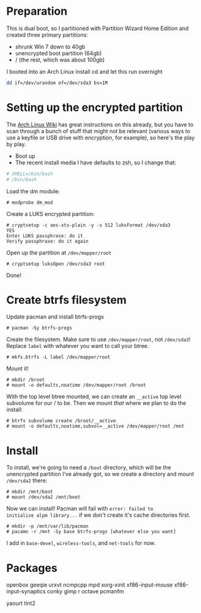 * Preparation
This is dual boot, so I partitioned with Partition Wizard Home
Edition and created three primary partitions:
- shrunk Win 7 down to 40gb
- unencrypted boot partition (64gb)
- / (the rest, which was about 100gb)

I booted into an Arch Linux install cd and let this run overnight

#+begin_src sh
dd if=/dev/urandom of=/dev/sda3 bs=1M
#+end_src


* Setting up the encrypted partition

The [[https://wiki.archlinux.org/index.php/Dm-crypt_with_LUKS][Arch Linux Wiki]] has great instructions on this already, but you
have to scan through a bunch of stuff that might not be relevant
(various ways to use a keyfile or USB drive with encryption, for
example), so here's the play by play.

- Boot up
- The recent install media I have defaults to zsh, so I change that:

#+begin_src sh
# SHELL=/bin/bash
# /bin/bash
#+end_src

Load the dm module:

#+begin_src
# modprobe dm_mod
#+end_src

Create a LUKS encrypted partition:

#+begin_src
# cryptsetup -c aes-xts-plain -y -s 512 luksFormat /dev/sda3
YES
Enter LUKS passphrase: do it
Verify passphrase: do it again
#+end_src

Open up the partition at =/dev/mapper/root=

#+begin_src
# cryptsetup luksOpen /dev/sda3 root
#+end_src

Done!

* Create btrfs filesystem

Update pacman and install btrfs-progs
#+begin_src
# pacman -Sy btrfs-progs
#+end_src

Create the filesystem. Make sure to use =/dev/mapper/root=, not
=/dev/sda3=! Replace =label= with whatever you want to call your btree.
#+begin_src
# mkfs.btrfs -L label /dev/mapper/root
#+end_src

Mount it!
#+begin_src
# mkdir /broot
# mount -o defaults,noatime /dev/mapper/root /broot
#+end_src

With the top level btree mounted, we can create an =__active= top
level subvolume for our / to be. Then we mount /that/ where we plan
to do the install:
#+begin_src
# btrfs subvolume create /broot/__active
# mount -o defaults,noatime,subvol=__active /dev/mapper/root /mnt
#+end_src

* Install
To install, we're going to need a =/boot= directory, which will be
the unencrypted partition I've already got, so we create a directory
and mount =/dev/sda2= there:
#+begin_src
# mkdir /mnt/boot
# mount /dev/sda2 /mnt/boot
#+end_src

Now we can install! Pacman will fail with =error: failed to
initialize alpm library...= if we don't create it's cache directories first.
#+begin_src
# mkdir -p /mnt/var/lib/pacman
# pacamn -r /mnt -Sy base btrfs-progs [whatever else you want]
#+end_src

I add in =base-devel=, =wireless-tools=, and =net-tools= for now.


* Packages
openbox
geeqie
urxvt
ncmpcpp
mpd
xorg-xinit
xf86-input-mouse
xf86-input-synaptics
conky
gimp
r
octave
pcmanfm

yaourt
tint2
